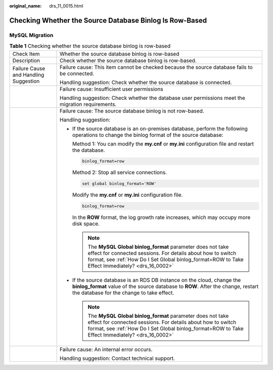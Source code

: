 :original_name: drs_11_0015.html

.. _drs_11_0015:

Checking Whether the Source Database Binlog Is Row-Based
========================================================

MySQL Migration
---------------

.. table:: **Table 1** Checking whether the source database binlog is row-based

   +---------------------------------------+------------------------------------------------------------------------------------------------------------------------------------------------------------------------------------------------------------------------------------+
   | Check Item                            | Whether the source database binlog is row-based                                                                                                                                                                                    |
   +---------------------------------------+------------------------------------------------------------------------------------------------------------------------------------------------------------------------------------------------------------------------------------+
   | Description                           | Check whether the source database binlog is row-based.                                                                                                                                                                             |
   +---------------------------------------+------------------------------------------------------------------------------------------------------------------------------------------------------------------------------------------------------------------------------------+
   | Failure Cause and Handling Suggestion | Failure cause: This item cannot be checked because the source database fails to be connected.                                                                                                                                      |
   |                                       |                                                                                                                                                                                                                                    |
   |                                       | Handling suggestion: Check whether the source database is connected.                                                                                                                                                               |
   +---------------------------------------+------------------------------------------------------------------------------------------------------------------------------------------------------------------------------------------------------------------------------------+
   |                                       | Failure cause: Insufficient user permissions                                                                                                                                                                                       |
   |                                       |                                                                                                                                                                                                                                    |
   |                                       | Handling suggestion: Check whether the database user permissions meet the migration requirements.                                                                                                                                  |
   +---------------------------------------+------------------------------------------------------------------------------------------------------------------------------------------------------------------------------------------------------------------------------------+
   |                                       | Failure cause: The source database binlog is not row-based.                                                                                                                                                                        |
   |                                       |                                                                                                                                                                                                                                    |
   |                                       | Handling suggestion:                                                                                                                                                                                                               |
   |                                       |                                                                                                                                                                                                                                    |
   |                                       | -  If the source database is an on-premises database, perform the following operations to change the binlog format of the source database:                                                                                         |
   |                                       |                                                                                                                                                                                                                                    |
   |                                       |    Method 1: You can modify the **my.cnf** or **my.ini** configuration file and restart the database.                                                                                                                              |
   |                                       |                                                                                                                                                                                                                                    |
   |                                       |    .. code:: text                                                                                                                                                                                                                  |
   |                                       |                                                                                                                                                                                                                                    |
   |                                       |       binlog_format=row                                                                                                                                                                                                            |
   |                                       |                                                                                                                                                                                                                                    |
   |                                       |    Method 2: Stop all service connections.                                                                                                                                                                                         |
   |                                       |                                                                                                                                                                                                                                    |
   |                                       |    .. code:: text                                                                                                                                                                                                                  |
   |                                       |                                                                                                                                                                                                                                    |
   |                                       |       set global binlog_format='ROW'                                                                                                                                                                                               |
   |                                       |                                                                                                                                                                                                                                    |
   |                                       |    Modify the **my.cnf** or **my.ini** configuration file.                                                                                                                                                                         |
   |                                       |                                                                                                                                                                                                                                    |
   |                                       |    .. code:: text                                                                                                                                                                                                                  |
   |                                       |                                                                                                                                                                                                                                    |
   |                                       |       binlog_format=row                                                                                                                                                                                                            |
   |                                       |                                                                                                                                                                                                                                    |
   |                                       |    In the **ROW** format, the log growth rate increases, which may occupy more disk space.                                                                                                                                         |
   |                                       |                                                                                                                                                                                                                                    |
   |                                       |    .. note::                                                                                                                                                                                                                       |
   |                                       |                                                                                                                                                                                                                                    |
   |                                       |       The **MySQL Global binlog_format** parameter does not take effect for connected sessions. For details about how to switch format, see :ref:`How Do I Set Global binlog_format=ROW to Take Effect Immediately? <drs_16_0002>` |
   |                                       |                                                                                                                                                                                                                                    |
   |                                       | -  If the source database is an RDS DB instance on the cloud, change the **binlog_format** value of the source database to **ROW**. After the change, restart the database for the change to take effect.                          |
   |                                       |                                                                                                                                                                                                                                    |
   |                                       |    .. note::                                                                                                                                                                                                                       |
   |                                       |                                                                                                                                                                                                                                    |
   |                                       |       The **MySQL Global binlog_format** parameter does not take effect for connected sessions. For details about how to switch format, see :ref:`How Do I Set Global binlog_format=ROW to Take Effect Immediately? <drs_16_0002>` |
   +---------------------------------------+------------------------------------------------------------------------------------------------------------------------------------------------------------------------------------------------------------------------------------+
   |                                       | Failure cause: An internal error occurs.                                                                                                                                                                                           |
   |                                       |                                                                                                                                                                                                                                    |
   |                                       | Handling suggestion: Contact technical support.                                                                                                                                                                                    |
   +---------------------------------------+------------------------------------------------------------------------------------------------------------------------------------------------------------------------------------------------------------------------------------+
